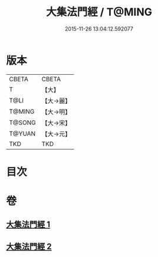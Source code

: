 #+TITLE: 大集法門經 / T@MING
#+DATE: 2015-11-26 13:04:12.592077
* 版本
 |     CBETA|CBETA   |
 |         T|【大】     |
 |      T@LI|【大→麗】   |
 |    T@MING|【大→明】   |
 |    T@SONG|【大→宋】   |
 |    T@YUAN|【大→元】   |
 |       TKD|TKD     |

* 目次
* 卷
** [[file:KR6a0012_001.txt][大集法門經 1]]
** [[file:KR6a0012_002.txt][大集法門經 2]]
